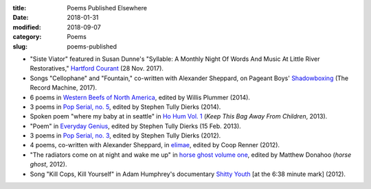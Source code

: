 :title: Poems Published Elsewhere
:date: 2018-01-31
:modified: 2018-09-07
:category: Poems
:slug: poems-published

* "Siste Viator" featured in Susan Dunne's "Syllable: A Monthly Night Of Words
  And Music At Little River Restoratives," `Hartford Courant`_ (28 Nov. 2017).
* Songs "Cellophane" and "Fountain," co-written with Alexander Sheppard,
  on Pageant Boys' `Shadowboxing`_ (The Record Machine, 2017).
* 6 poems in `Western Beefs of North America`_, edited by Willis Plummer (2014).
* 3 poems in `Pop Serial, no. 5`_, edited by Stephen Tully Dierks (2014).
* Spoken poem "where my baby at in seattle" in `Ho Hum Vol. 1`_
  (*Keep This Bag Away From Children*, 2013).
* "Poem" in `Everyday Genius`_, edited by Stephen Tully Dierks (15 Feb. 2013).
* 3 poems in `Pop Serial, no. 3`_, edited by Stephen Tully Dierks (2012).
* 4 poems, co-written with Alexander Sheppard, in `elimae`_,
  edited by Coop Renner (2012).
* "The radiators come on at night and wake me up" in `horse ghost volume one`_,
  edited by Matthew Donahoo (*horse ghost*, 2012).
* Song "Kill Cops, Kill Yourself" in Adam Humphrey's documentary `Shitty Youth`_
  [at the 6:38 minute mark] (2012).

.. _`Hartford Courant`: http://www.courant.com/entertainment/arts-theater/hc-syllable-poetry-series-little-river-restorative-20171119-story.html
.. _`Shadowboxing`: https://therecordmachine.bandcamp.com/album/shadowboxing
.. _`Western Beefs of North America`: http://westernbeefs.com/mallicoat
.. _`Pop Serial, no. 5`: http://newhive.com/popserial/marshall-mallicoat-3-poems
.. _`Ho Hum Vol. 1`: https://keepthisbagawayfromchildren.bandcamp.com
.. _`Everyday Genius`: http://www.everyday-genius.com/2013/02/marshall-mallicoat.html
.. _`Pop Serial, no. 3`: https://web.archive.org/web/20150310015452/http://issue3.popserial.net:80/marshall-mallicoat/
.. _`elimae`: http://cooprenner.com/2012/02/Red.html
.. _`horse ghost volume one`: https://web.archive.org/web/20160530012856/http://www.horseghost.info/p/marshall-mallicoat.html
.. _`Shitty Youth`: https://www.youtube.com/watch?v=Ppm8__FxZ4o
